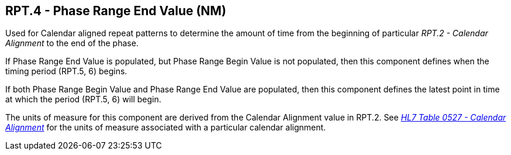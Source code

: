 == RPT.4 - Phase Range End Value (NM)

[datatype-definition]
Used for Calendar aligned repeat patterns to determine the amount of time from the beginning of particular _RPT.2 - Calendar Alignment_ to the end of the phase.

If Phase Range End Value is populated, but Phase Range Begin Value is not populated, then this component defines when the timing period (RPT.5, 6) begins.

If both Phase Range Begin Value and Phase Range End Value are populated, then this component defines the latest point in time at which the period (RPT.5, 6) will begin.

The units of measure for this component are derived from the Calendar Alignment value in RPT.2. See _file:///E:\V2\v2.9%20final%20Nov%20from%20Frank\V29_CH02C_Tables.docx#HL70527[HL7 Table 0527 - Calendar Alignment]_ for the units of measure associated with a particular calendar alignment.

